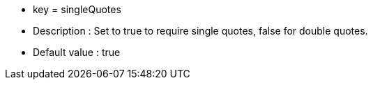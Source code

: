 * key = singleQuotes
* Description : Set to true to require single quotes, false for double quotes.
* Default value : true
